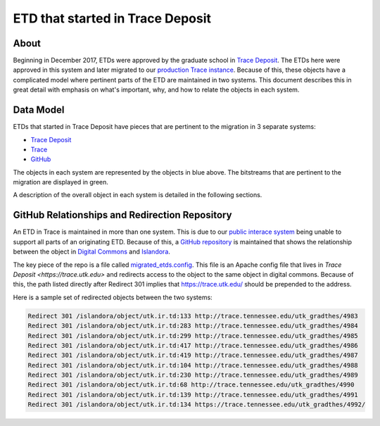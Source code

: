 =================================
ETD that started in Trace Deposit
=================================

-----
About
-----

Beginning in December 2017, ETDs were approved by the graduate school in `Trace Deposit <https://trace.utk.edu>`_.
The ETDs here were approved in this system and later migrated to our `production Trace instance <https://trace.tennesse.edu>`_.
Because of this, these objects have a complicated model where pertinent parts of the ETD are maintained in two
systems.  This document describes this in great detail with emphasis on what's important, why, and how to relate the
objects in each system.

----------
Data Model
----------

.. image:: ../images/etd_from_islandora.png
   :width: 1200
   :alt: Image of the Data Model of an ETD that started in Islandora

ETDs that started in Trace Deposit have pieces that are pertinent to the migration in 3 separate systems:

* `Trace Deposit <https://trace.utk.edu>`_
* `Trace <https://trace.tennesse.edu>`_
* `GitHub <https://github.com/utkdigitalinitiatives/trace_deposit_htaccess_config>`_

The objects in each system are represented by the objects in blue above.  The bitstreams that are pertinent to the
migration are displayed in green.

A description of the overall object in each system is detailed in the following sections.

-----------------------------------------------
GitHub Relationships and Redirection Repository
-----------------------------------------------

An ETD in Trace is maintained in more than one system.  This is due to our `public interace system <https://trace.teneessee.edu>`_
being unable to support all parts of an originating ETD.  Because of this, a `GitHub repository <https://github.com/utkdigitalinitiatives/trace_deposit_htaccess_config>`_
is maintained that shows the relationship between the object in `Digital Commons <https://trace.tennessee.edu>`_  and
`Islandora <https://trace.utk.edu>`_.

The key piece of the repo is a file called `migrated_etds.config <https://github.com/utkdigitalinitiatives/trace_deposit_htaccess_config/blob/master/migrated_etds.config>`_.
This file is an Apache config file that lives in `Trace Deposit <https://trace.utk.edu>` and redirects access to the
object to the same object in digital commons.  Because of this, the path listed directly after Redirect 301 implies that
https://trace.utk.edu/ should be prepended to the address.

Here is a sample set of redirected objects between the two systems:

.. code-block:: text

    Redirect 301 /islandora/object/utk.ir.td:133 http://trace.tennessee.edu/utk_gradthes/4983
    Redirect 301 /islandora/object/utk.ir.td:283 http://trace.tennessee.edu/utk_gradthes/4984
    Redirect 301 /islandora/object/utk.ir.td:299 http://trace.tennessee.edu/utk_gradthes/4985
    Redirect 301 /islandora/object/utk.ir.td:417 http://trace.tennessee.edu/utk_gradthes/4986
    Redirect 301 /islandora/object/utk.ir.td:419 http://trace.tennessee.edu/utk_gradthes/4987
    Redirect 301 /islandora/object/utk.ir.td:104 http://trace.tennessee.edu/utk_gradthes/4988
    Redirect 301 /islandora/object/utk.ir.td:230 http://trace.tennessee.edu/utk_gradthes/4989
    Redirect 301 /islandora/object/utk.ir.td:68 http://trace.tennessee.edu/utk_gradthes/4990
    Redirect 301 /islandora/object/utk.ir.td:139 http://trace.tennessee.edu/utk_gradthes/4991
    Redirect 301 /islandora/object/utk.ir.td:134 https://trace.tennessee.edu/utk_gradthes/4992/

